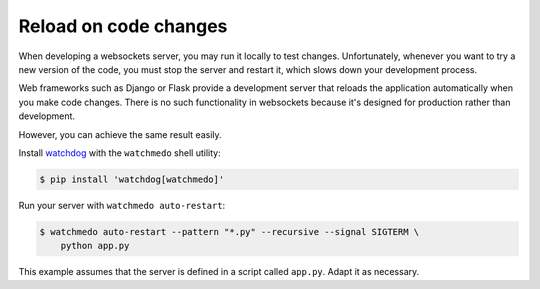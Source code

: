 Reload on code changes
======================

When developing a websockets server, you may run it locally to test changes.
Unfortunately, whenever you want to try a new version of the code, you must
stop the server and restart it, which slows down your development process.

Web frameworks such as Django or Flask provide a development server that
reloads the application automatically when you make code changes. There is no
such functionality in websockets because it's designed for production rather
than development.

However, you can achieve the same result easily.

Install watchdog_ with the ``watchmedo`` shell utility:

.. code-block:: console

    $ pip install 'watchdog[watchmedo]'

.. _watchdog: https://pypi.org/project/watchdog/

Run your server with ``watchmedo auto-restart``:

.. code-block:: console

    $ watchmedo auto-restart --pattern "*.py" --recursive --signal SIGTERM \
        python app.py

This example assumes that the server is defined in a script called ``app.py``.
Adapt it as necessary.
